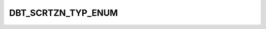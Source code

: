 DBT_SCRTZN_TYP_ENUM
===================

.. csv-table::
   :file: ../../../_files/csv/codelists/DBT_SCRTZN_TYP_ENUM.csv
   :header-rows: 1